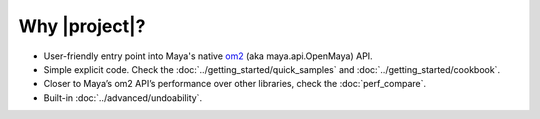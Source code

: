 
Why |project|?
==================================
- User-friendly entry point into Maya's native `om2 <https://help.autodesk.com/view/MAYAUL/2022/ENU/?guid=Maya_SDK_py_ref_namespace_open_maya_html>`_ (aka maya.api.OpenMaya) API.
- Simple explicit code. Check the :doc:`../getting_started/quick_samples` and :doc:`../getting_started/cookbook`.
- Closer to Maya’s om2 API’s performance over other libraries, check the :doc:`perf_compare`.
- Built-in :doc:`../advanced/undoability`.